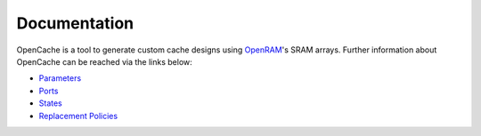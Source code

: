 =============
Documentation
=============

OpenCache is a tool to generate custom cache designs using `OpenRAM`_'s SRAM arrays.
Further information about OpenCache can be reached via the links below:

* `Parameters <Parameter.rst>`_
* `Ports <Port.rst>`_
* `States <State.rst>`_
* `Replacement Policies <Replacement.rst>`_

.. _OpenRAM: https://github.com/VLSIDA/OpenRAM